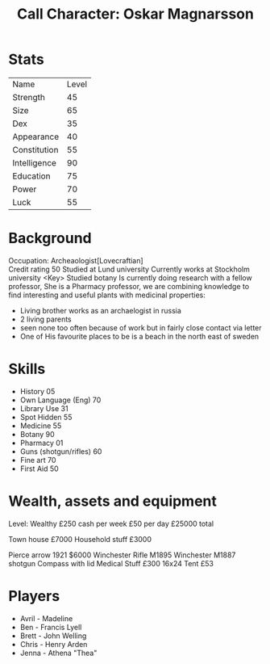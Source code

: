 #+TITLE: Call Character: Oskar Magnarsson

* Stats
| Name         | Level |
| Strength     |    45 |
| Size         |    65 |
| Dex          |    35 |
| Appearance   |    40 |
| Constitution |    55 |
| Intelligence |    90 |
| Education    |    75 |
| Power        |    70 |
| Luck         |    55 |


* Background
  Occupation: Archeaologist[Lovecraftian]\\
  Credit rating 50
  Studied at Lund university
  Currently works at Stockholm university <Key>
  Studied botany
  Is currently doing research with a fellow professor, She is a Pharmacy professor, 
  we are combining knowledge to find interesting and useful plants with medicinal properties:
  - Living brother works as an archaelogist in russia
  - 2 living parents 
  - seen none too often because of work but in fairly close contact via letter
  - One of His favourite places to be is a beach in the north east of sweden
* Skills
 - History 05
 - Own Language (Eng) 70
 - Library  Use 31
 - Spot  Hidden 55
 - Medicine 55
 - Botany 90
 - Pharmacy 01
 - Guns (shotgun/rifles) 60
 - Fine art 70
 - First Aid 50

* Wealth, assets and equipment
Level: Wealthy
£250 cash per week
£50 per day
£25000 total

Town house £7000
Household stuff £3000

Pierce arrow 1921 $6000
Winchester Rifle M1895
Winchester M1887 shotgun
Compass with lid
Medical Stuff £300
16x24 Tent £53


* Players
 - Avril - Madeline
 - Ben - Francis Lyell
 - Brett - John Welling
 - Chris - Henry Arden
 - Jenna - Athena "Thea"
